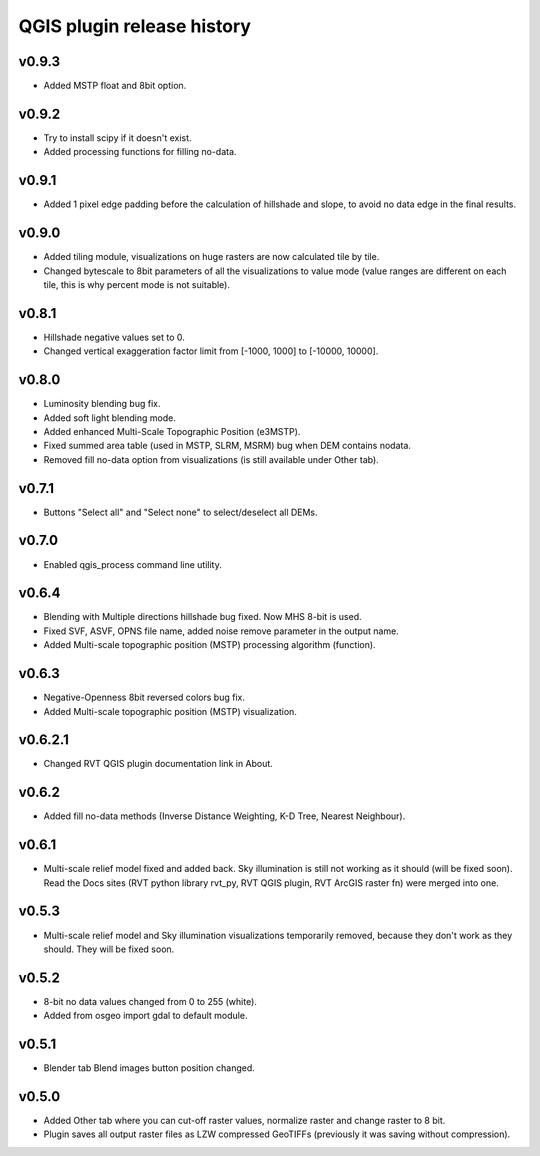 .. _releases_qgis:

QGIS plugin release history
===========================

v0.9.3
------
*   Added MSTP float and 8bit option.

v0.9.2
------
*   Try to install scipy if it doesn't exist.
*   Added processing functions for filling no-data.


v0.9.1
------
*   Added 1 pixel edge padding before the calculation of hillshade and slope, to avoid no data edge in the final results.


v0.9.0
------
*   Added tiling module, visualizations on huge rasters are now calculated tile by tile.
*   Changed bytescale to 8bit parameters of all the visualizations to value mode (value ranges are different on each tile, this is why percent mode is not suitable).


v0.8.1
------
*   Hillshade negative values set to 0.
*   Changed vertical exaggeration factor limit from [-1000, 1000] to [-10000, 10000].


v0.8.0
------

*   Luminosity blending bug fix.
*   Added soft light blending mode.
*   Added enhanced Multi-Scale Topographic Position (e3MSTP).
*   Fixed summed area table (used in MSTP, SLRM, MSRM) bug when DEM contains nodata.
*   Removed fill no-data option from visualizations (is still available under Other tab).

v0.7.1
------

*   Buttons "Select all" and "Select none" to select/deselect all DEMs.


v0.7.0
------

*   Enabled qgis_process command line utility.


v0.6.4
------

*   Blending with Multiple directions hillshade bug fixed. Now MHS 8-bit is used.
*   Fixed SVF, ASVF, OPNS file name, added noise remove parameter in the output name.
*   Added Multi-scale topographic position (MSTP) processing algorithm (function).


v0.6.3
------

*   Negative-Openness 8bit reversed colors bug fix.
*   Added Multi-scale topographic position (MSTP) visualization.


v0.6.2.1
--------

*   Changed RVT QGIS plugin documentation link in About.


v0.6.2
------

*   Added fill no-data methods (Inverse Distance Weighting, K-D Tree, Nearest Neighbour).


v0.6.1
------

*   Multi-scale relief model fixed and added back. Sky illumination is still not working as it should (will be fixed soon). Read the Docs sites (RVT python library rvt_py, RVT QGIS plugin, RVT ArcGIS raster fn) were merged into one.


v0.5.3
------

*   Multi-scale relief model and Sky illumination visualizations temporarily removed, because they don't work as they should. They will be fixed soon.

v0.5.2
------

*   8-bit no data values changed from 0 to 255 (white).
*   Added from osgeo import gdal to default module.

v0.5.1
------

*   Blender tab Blend images button position changed.

v0.5.0
------

*   Added Other tab where you can cut-off raster values, normalize raster and change raster to 8 bit.
*   Plugin saves all output raster files as LZW compressed GeoTIFFs (previously it was saving without compression).
